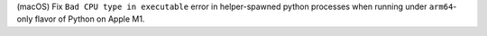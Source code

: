 (macOS) Fix ``Bad CPU type in executable`` error in helper-spawned python
processes when running under ``arm64``-only flavor of Python on Apple M1.
